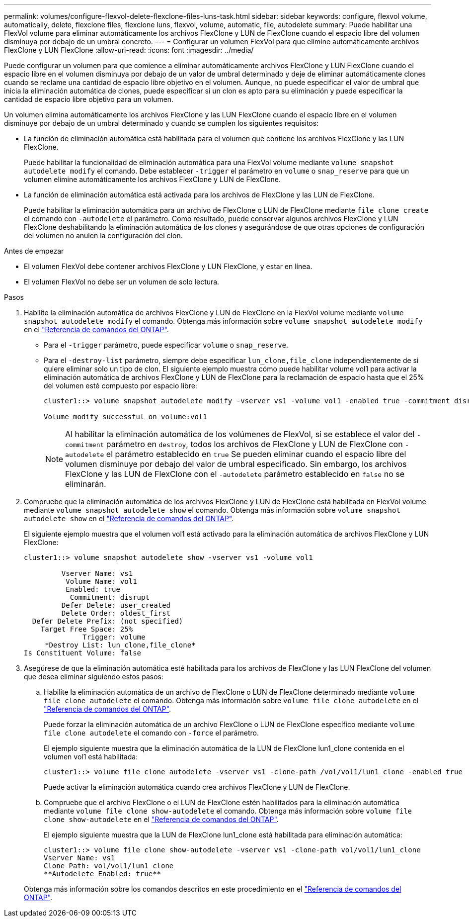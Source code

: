---
permalink: volumes/configure-flexvol-delete-flexclone-files-luns-task.html 
sidebar: sidebar 
keywords: configure, flexvol volume, automatically, delete, flexclone files, flexclone luns, flexvol, volume, automatic, file, autodelete 
summary: Puede habilitar una FlexVol volume para eliminar automáticamente los archivos FlexClone y LUN de FlexClone cuando el espacio libre del volumen disminuya por debajo de un umbral concreto. 
---
= Configurar un volumen FlexVol para que elimine automáticamente archivos FlexClone y LUN FlexClone
:allow-uri-read: 
:icons: font
:imagesdir: ../media/


[role="lead"]
Puede configurar un volumen para que comience a eliminar automáticamente archivos FlexClone y LUN FlexClone cuando el espacio libre en el volumen disminuya por debajo de un valor de umbral determinado y deje de eliminar automáticamente clones cuando se reclame una cantidad de espacio libre objetivo en el volumen. Aunque, no puede especificar el valor de umbral que inicia la eliminación automática de clones, puede especificar si un clon es apto para su eliminación y puede especificar la cantidad de espacio libre objetivo para un volumen.

Un volumen elimina automáticamente los archivos FlexClone y las LUN FlexClone cuando el espacio libre en el volumen disminuye por debajo de un umbral determinado y cuando se cumplen los siguientes requisitos:

* La función de eliminación automática está habilitada para el volumen que contiene los archivos FlexClone y las LUN FlexClone.
+
Puede habilitar la funcionalidad de eliminación automática para una FlexVol volume mediante `volume snapshot autodelete modify` el comando. Debe establecer `-trigger` el parámetro en `volume` o `snap_reserve` para que un volumen elimine automáticamente los archivos FlexClone y LUN de FlexClone.

* La función de eliminación automática está activada para los archivos de FlexClone y las LUN de FlexClone.
+
Puede habilitar la eliminación automática para un archivo de FlexClone o LUN de FlexClone mediante `file clone create` el comando con `-autodelete` el parámetro. Como resultado, puede conservar algunos archivos FlexClone y LUN FlexClone deshabilitando la eliminación automática de los clones y asegurándose de que otras opciones de configuración del volumen no anulen la configuración del clon.



.Antes de empezar
* El volumen FlexVol debe contener archivos FlexClone y LUN FlexClone, y estar en línea.
* El volumen FlexVol no debe ser un volumen de solo lectura.


.Pasos
. Habilite la eliminación automática de archivos FlexClone y LUN de FlexClone en la FlexVol volume mediante `volume snapshot autodelete modify` el comando. Obtenga más información sobre `volume snapshot autodelete modify` en el link:https://docs.netapp.com/us-en/ontap-cli/volume-snapshot-autodelete-modify.html["Referencia de comandos del ONTAP"^].
+
** Para el `-trigger` parámetro, puede especificar `volume` o `snap_reserve`.
** Para el `-destroy-list` parámetro, siempre debe especificar `lun_clone,file_clone` independientemente de si quiere eliminar solo un tipo de clon. El siguiente ejemplo muestra cómo puede habilitar volume vol1 para activar la eliminación automática de archivos FlexClone y LUN de FlexClone para la reclamación de espacio hasta que el 25% del volumen esté compuesto por espacio libre:
+
[listing]
----
cluster1::> volume snapshot autodelete modify -vserver vs1 -volume vol1 -enabled true -commitment disrupt -trigger volume -target-free-space 25 -destroy-list lun_clone,file_clone

Volume modify successful on volume:vol1
----
+
[NOTE]
====
Al habilitar la eliminación automática de los volúmenes de FlexVol, si se establece el valor del `-commitment` parámetro en `destroy`, todos los archivos de FlexClone y LUN de FlexClone con `-autodelete` el parámetro establecido en `true` Se pueden eliminar cuando el espacio libre del volumen disminuye por debajo del valor de umbral especificado. Sin embargo, los archivos FlexClone y las LUN de FlexClone con el `-autodelete` parámetro establecido en `false` no se eliminarán.

====


. Compruebe que la eliminación automática de los archivos FlexClone y LUN de FlexClone está habilitada en FlexVol volume mediante `volume snapshot autodelete show` el comando. Obtenga más información sobre `volume snapshot autodelete show` en el link:https://docs.netapp.com/us-en/ontap-cli/volume-snapshot-autodelete-show.html["Referencia de comandos del ONTAP"^].
+
El siguiente ejemplo muestra que el volumen vol1 está activado para la eliminación automática de archivos FlexClone y LUN FlexClone:

+
[listing]
----
cluster1::> volume snapshot autodelete show -vserver vs1 -volume vol1

         Vserver Name: vs1
          Volume Name: vol1
          Enabled: true
           Commitment: disrupt
         Defer Delete: user_created
         Delete Order: oldest_first
  Defer Delete Prefix: (not specified)
    Target Free Space: 25%
              Trigger: volume
     *Destroy List: lun_clone,file_clone*
Is Constituent Volume: false
----
. Asegúrese de que la eliminación automática esté habilitada para los archivos de FlexClone y las LUN FlexClone del volumen que desea eliminar siguiendo estos pasos:
+
.. Habilite la eliminación automática de un archivo de FlexClone o LUN de FlexClone determinado mediante `volume file clone autodelete` el comando. Obtenga más información sobre `volume file clone autodelete` en el link:https://docs.netapp.com/us-en/ontap-cli/volume-file-clone-autodelete.html["Referencia de comandos del ONTAP"^].
+
Puede forzar la eliminación automática de un archivo FlexClone o LUN de FlexClone específico mediante `volume file clone autodelete` el comando con `-force` el parámetro.

+
El ejemplo siguiente muestra que la eliminación automática de la LUN de FlexClone lun1_clone contenida en el volumen vol1 está habilitada:

+
[listing]
----
cluster1::> volume file clone autodelete -vserver vs1 -clone-path /vol/vol1/lun1_clone -enabled true
----
+
Puede activar la eliminación automática cuando crea archivos FlexClone y LUN de FlexClone.

.. Compruebe que el archivo FlexClone o el LUN de FlexClone estén habilitados para la eliminación automática mediante `volume file clone show-autodelete` el comando. Obtenga más información sobre `volume file clone show-autodelete` en el link:https://docs.netapp.com/us-en/ontap-cli/volume-file-clone-show-autodelete.html["Referencia de comandos del ONTAP"^].
+
El ejemplo siguiente muestra que la LUN de FlexClone lun1_clone está habilitada para eliminación automática:

+
[listing]
----
cluster1::> volume file clone show-autodelete -vserver vs1 -clone-path vol/vol1/lun1_clone
Vserver Name: vs1
Clone Path: vol/vol1/lun1_clone
**Autodelete Enabled: true**
----


+
Obtenga más información sobre los comandos descritos en este procedimiento en el link:https://docs.netapp.com/us-en/ontap-cli/["Referencia de comandos del ONTAP"^].


